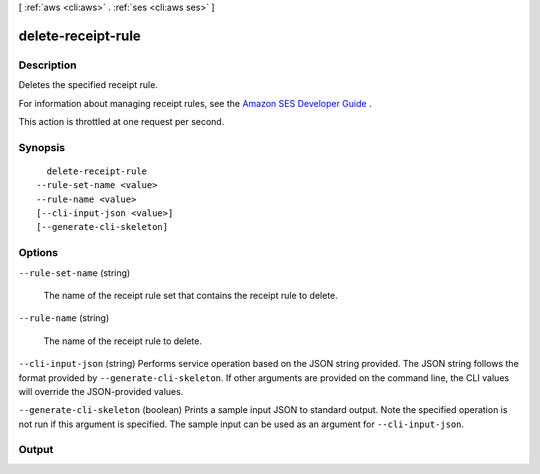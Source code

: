 [ :ref:`aws <cli:aws>` . :ref:`ses <cli:aws ses>` ]

.. _cli:aws ses delete-receipt-rule:


*******************
delete-receipt-rule
*******************



===========
Description
===========



Deletes the specified receipt rule.

 

For information about managing receipt rules, see the `Amazon SES Developer Guide`_ .

 

This action is throttled at one request per second.



========
Synopsis
========

::

    delete-receipt-rule
  --rule-set-name <value>
  --rule-name <value>
  [--cli-input-json <value>]
  [--generate-cli-skeleton]




=======
Options
=======

``--rule-set-name`` (string)


  The name of the receipt rule set that contains the receipt rule to delete.

  

``--rule-name`` (string)


  The name of the receipt rule to delete.

  

``--cli-input-json`` (string)
Performs service operation based on the JSON string provided. The JSON string follows the format provided by ``--generate-cli-skeleton``. If other arguments are provided on the command line, the CLI values will override the JSON-provided values.

``--generate-cli-skeleton`` (boolean)
Prints a sample input JSON to standard output. Note the specified operation is not run if this argument is specified. The sample input can be used as an argument for ``--cli-input-json``.



======
Output
======



.. _Amazon SES Developer Guide: http://docs.aws.amazon.com/ses/latest/DeveloperGuide/receiving-email-managing-receipt-rules.html
